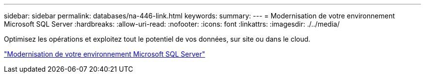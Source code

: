 ---
sidebar: sidebar 
permalink: databases/na-446-link.html 
keywords:  
summary:  
---
= Modernisation de votre environnement Microsoft SQL Server
:hardbreaks:
:allow-uri-read: 
:nofooter: 
:icons: font
:linkattrs: 
:imagesdir: ./../media/


Optimisez les opérations et exploitez tout le potentiel de vos données, sur site ou dans le cloud.

link:https://www.netapp.com/pdf.html?item=/media/15613-na-446.pdf["Modernisation de votre environnement Microsoft SQL Server"^]
